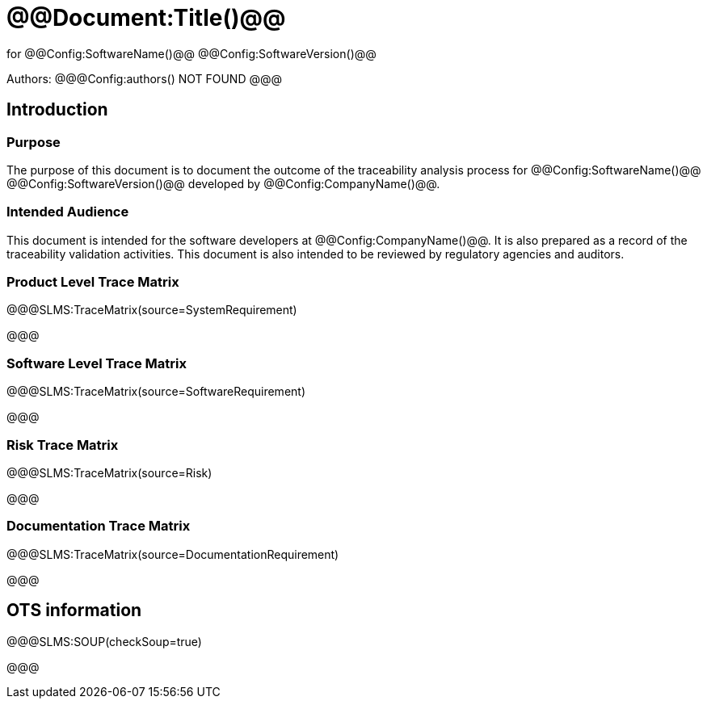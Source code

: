﻿# @@Document:Title()@@

for
@@Config:SoftwareName()@@ @@Config:SoftwareVersion()@@  
  
Authors:
@@@Config:authors()
NOT FOUND
@@@

== Introduction

=== Purpose

The purpose of this document is to document the outcome of the traceability analysis process for @@Config:SoftwareName()@@ @@Config:SoftwareVersion()@@ developed by @@Config:CompanyName()@@. 

=== Intended Audience

This document is intended for the software developers at @@Config:CompanyName()@@. It is also prepared as a record of the traceability validation activities. This document is also intended to be reviewed by regulatory agencies and auditors.

=== Product Level Trace Matrix

@@@SLMS:TraceMatrix(source=SystemRequirement)

@@@

=== Software Level Trace Matrix

@@@SLMS:TraceMatrix(source=SoftwareRequirement)

@@@

=== Risk Trace Matrix

@@@SLMS:TraceMatrix(source=Risk)

@@@

=== Documentation Trace Matrix

@@@SLMS:TraceMatrix(source=DocumentationRequirement)

@@@

== OTS information

@@@SLMS:SOUP(checkSoup=true)

@@@
